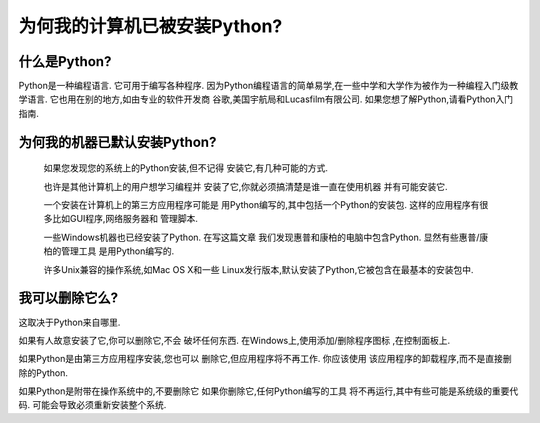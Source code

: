 =========================================================================
 为何我的计算机已被安装Python?
=========================================================================

什么是Python?
-----------------------------

Python是一种编程语言. 它可用于编写各种程序. 
因为Python编程语言的简单易学,在一些中学和大学作为被作为一种编程入门级教学语言. 
它也用在别的地方,如由专业的软件开发商
谷歌,美国宇航局和Lucasfilm有限公司. 
如果您想了解Python,请看Python入门指南. 


为何我的机器已默认安装Python?
------------------------------------------------------------------

  如果您发现您的系统上的Python安装,但不记得
  安装它,有几种可能的方式. 

  也许是其他计算机上的用户想学习编程并
  安装了它,你就必须搞清楚是谁一直在使用机器
  并有可能安装它. 

  一个安装在计算机上的第三方应用程序可能是
  用Python编写的,其中包括一个Python的安装包. 
  这样的应用程序有很多比如GUI程序,网络服务器和
  管理脚本. 

  一些Windows机器也已经安装了Python. 在写这篇文章
  我们发现惠普和康柏的电脑中包含Python. 显然有些惠普/康柏的管理工具
  是用Python编写的. 

  许多Unix兼容的操作系统,如Mac OS X和一些
  Linux发行版本,默认安装了Python,它被包含在最基本的安装包中. 


我可以删除它么?
-----------------------------------


这取决于Python来自哪里. 

如果有人故意安装了它,你可以删除它,不会
破坏任何东西. 在Windows上,使用添加/删除程序图标
,在控制面板上. 

如果Python是由第三方应用程序安装,您也可以
删除它,但应用程序将不再工作. 你应该使用
该应用程序的卸载程序,而不是直接删除的Python. 

如果Python是附带在操作系统中的,不要删除它
如果你删除它,任何Python编写的工具
将不再运行,其中有些可能是系统级的重要代码. 
可能会导致必须重新安装整个系统. 


